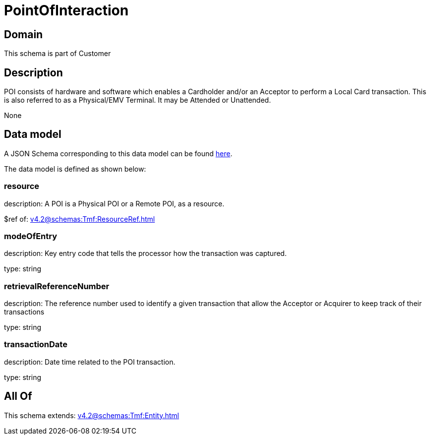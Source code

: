 = PointOfInteraction

[#domain]
== Domain

This schema is part of Customer

[#description]
== Description

POI consists of hardware and software which enables a Cardholder and/or an Acceptor to perform a Local Card transaction. This is also referred to as a Physical/EMV Terminal. It may be Attended or Unattended.

None

[#data_model]
== Data model

A JSON Schema corresponding to this data model can be found https://tmforum.org[here].

The data model is defined as shown below:


=== resource
description: A POI is a Physical POI or a Remote POI, as a resource.

$ref of: xref:v4.2@schemas:Tmf:ResourceRef.adoc[]


=== modeOfEntry
description: Key entry code that tells the processor how the transaction was captured.

type: string


=== retrievalReferenceNumber
description: The reference number used to identify a given transaction that allow the Acceptor or Acquirer to keep track of their transactions

type: string


=== transactionDate
description: Date time related to the POI transaction.

type: string


[#all_of]
== All Of

This schema extends: xref:v4.2@schemas:Tmf:Entity.adoc[]
